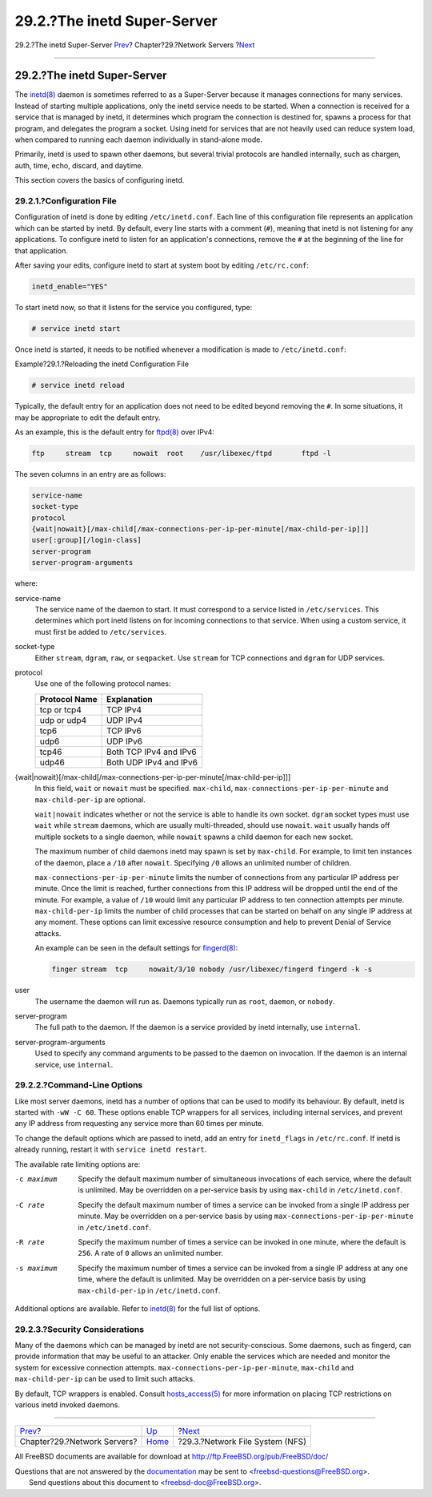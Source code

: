============================
29.2.?The inetd Super-Server
============================

.. raw:: html

   <div class="navheader">

29.2.?The inetd Super-Server
`Prev <network-servers.html>`__?
Chapter?29.?Network Servers
?\ `Next <network-nfs.html>`__

--------------

.. raw:: html

   </div>

.. raw:: html

   <div class="sect1">

.. raw:: html

   <div class="titlepage" xmlns="">

.. raw:: html

   <div>

.. raw:: html

   <div>

29.2.?The inetd Super-Server
----------------------------

.. raw:: html

   </div>

.. raw:: html

   </div>

.. raw:: html

   </div>

The
`inetd(8) <http://www.FreeBSD.org/cgi/man.cgi?query=inetd&sektion=8>`__
daemon is sometimes referred to as a Super-Server because it manages
connections for many services. Instead of starting multiple
applications, only the inetd service needs to be started. When a
connection is received for a service that is managed by inetd, it
determines which program the connection is destined for, spawns a
process for that program, and delegates the program a socket. Using
inetd for services that are not heavily used can reduce system load,
when compared to running each daemon individually in stand-alone mode.

Primarily, inetd is used to spawn other daemons, but several trivial
protocols are handled internally, such as chargen, auth, time, echo,
discard, and daytime.

This section covers the basics of configuring inetd.

.. raw:: html

   <div class="sect2">

.. raw:: html

   <div class="titlepage" xmlns="">

.. raw:: html

   <div>

.. raw:: html

   <div>

29.2.1.?Configuration File
~~~~~~~~~~~~~~~~~~~~~~~~~~

.. raw:: html

   </div>

.. raw:: html

   </div>

.. raw:: html

   </div>

Configuration of inetd is done by editing ``/etc/inetd.conf``. Each line
of this configuration file represents an application which can be
started by inetd. By default, every line starts with a comment (``#``),
meaning that inetd is not listening for any applications. To configure
inetd to listen for an application's connections, remove the ``#`` at
the beginning of the line for that application.

After saving your edits, configure inetd to start at system boot by
editing ``/etc/rc.conf``:

.. code:: programlisting

    inetd_enable="YES"

To start inetd now, so that it listens for the service you configured,
type:

.. code:: screen

    # service inetd start

Once inetd is started, it needs to be notified whenever a modification
is made to ``/etc/inetd.conf``:

.. raw:: html

   <div class="example">

.. raw:: html

   <div class="example-title">

Example?29.1.?Reloading the inetd Configuration File

.. raw:: html

   </div>

.. raw:: html

   <div class="example-contents">

.. code:: screen

    # service inetd reload

.. raw:: html

   </div>

.. raw:: html

   </div>

Typically, the default entry for an application does not need to be
edited beyond removing the ``#``. In some situations, it may be
appropriate to edit the default entry.

As an example, this is the default entry for
`ftpd(8) <http://www.FreeBSD.org/cgi/man.cgi?query=ftpd&sektion=8>`__
over IPv4:

.. code:: programlisting

    ftp     stream  tcp     nowait  root    /usr/libexec/ftpd       ftpd -l

The seven columns in an entry are as follows:

.. code:: programlisting

    service-name
    socket-type
    protocol
    {wait|nowait}[/max-child[/max-connections-per-ip-per-minute[/max-child-per-ip]]]
    user[:group][/login-class]
    server-program
    server-program-arguments

where:

.. raw:: html

   <div class="variablelist">

service-name
    The service name of the daemon to start. It must correspond to a
    service listed in ``/etc/services``. This determines which port
    inetd listens on for incoming connections to that service. When
    using a custom service, it must first be added to ``/etc/services``.

socket-type
    Either ``stream``, ``dgram``, ``raw``, or ``seqpacket``. Use
    ``stream`` for TCP connections and ``dgram`` for UDP services.

protocol
    Use one of the following protocol names:

    .. raw:: html

       <div class="informaltable">

    +-----------------+--------------------------+
    | Protocol Name   | Explanation              |
    +=================+==========================+
    | tcp or tcp4     | TCP IPv4                 |
    +-----------------+--------------------------+
    | udp or udp4     | UDP IPv4                 |
    +-----------------+--------------------------+
    | tcp6            | TCP IPv6                 |
    +-----------------+--------------------------+
    | udp6            | UDP IPv6                 |
    +-----------------+--------------------------+
    | tcp46           | Both TCP IPv4 and IPv6   |
    +-----------------+--------------------------+
    | udp46           | Both UDP IPv4 and IPv6   |
    +-----------------+--------------------------+

    .. raw:: html

       </div>

{wait\|nowait}[/max-child[/max-connections-per-ip-per-minute[/max-child-per-ip]]]
    In this field, ``wait`` or ``nowait`` must be specified.
    ``max-child``, ``max-connections-per-ip-per-minute`` and
    ``max-child-per-ip`` are optional.

    ``wait|nowait`` indicates whether or not the service is able to
    handle its own socket. ``dgram`` socket types must use ``wait``
    while ``stream`` daemons, which are usually multi-threaded, should
    use ``nowait``. ``wait`` usually hands off multiple sockets to a
    single daemon, while ``nowait`` spawns a child daemon for each new
    socket.

    The maximum number of child daemons inetd may spawn is set by
    ``max-child``. For example, to limit ten instances of the daemon,
    place a ``/10`` after ``nowait``. Specifying ``/0`` allows an
    unlimited number of children.

    ``max-connections-per-ip-per-minute`` limits the number of
    connections from any particular IP address per minute. Once the
    limit is reached, further connections from this IP address will be
    dropped until the end of the minute. For example, a value of ``/10``
    would limit any particular IP address to ten connection attempts per
    minute. ``max-child-per-ip`` limits the number of child processes
    that can be started on behalf on any single IP address at any
    moment. These options can limit excessive resource consumption and
    help to prevent Denial of Service attacks.

    An example can be seen in the default settings for
    `fingerd(8) <http://www.FreeBSD.org/cgi/man.cgi?query=fingerd&sektion=8>`__:

    .. code:: programlisting

        finger stream  tcp     nowait/3/10 nobody /usr/libexec/fingerd fingerd -k -s

user
    The username the daemon will run as. Daemons typically run as
    ``root``, ``daemon``, or ``nobody``.

server-program
    The full path to the daemon. If the daemon is a service provided by
    inetd internally, use ``internal``.

server-program-arguments
    Used to specify any command arguments to be passed to the daemon on
    invocation. If the daemon is an internal service, use ``internal``.

.. raw:: html

   </div>

.. raw:: html

   </div>

.. raw:: html

   <div class="sect2">

.. raw:: html

   <div class="titlepage" xmlns="">

.. raw:: html

   <div>

.. raw:: html

   <div>

29.2.2.?Command-Line Options
~~~~~~~~~~~~~~~~~~~~~~~~~~~~

.. raw:: html

   </div>

.. raw:: html

   </div>

.. raw:: html

   </div>

Like most server daemons, inetd has a number of options that can be used
to modify its behaviour. By default, inetd is started with
``-wW -C 60``. These options enable TCP wrappers for all services,
including internal services, and prevent any IP address from requesting
any service more than 60 times per minute.

To change the default options which are passed to inetd, add an entry
for ``inetd_flags`` in ``/etc/rc.conf``. If inetd is already running,
restart it with ``service inetd restart``.

The available rate limiting options are:

.. raw:: html

   <div class="variablelist">

-c maximum
    Specify the default maximum number of simultaneous invocations of
    each service, where the default is unlimited. May be overridden on a
    per-service basis by using ``max-child`` in ``/etc/inetd.conf``.

-C rate
    Specify the default maximum number of times a service can be invoked
    from a single IP address per minute. May be overridden on a
    per-service basis by using ``max-connections-per-ip-per-minute`` in
    ``/etc/inetd.conf``.

-R rate
    Specify the maximum number of times a service can be invoked in one
    minute, where the default is ``256``. A rate of ``0`` allows an
    unlimited number.

-s maximum
    Specify the maximum number of times a service can be invoked from a
    single IP address at any one time, where the default is unlimited.
    May be overridden on a per-service basis by using
    ``max-child-per-ip`` in ``/etc/inetd.conf``.

.. raw:: html

   </div>

Additional options are available. Refer to
`inetd(8) <http://www.FreeBSD.org/cgi/man.cgi?query=inetd&sektion=8>`__
for the full list of options.

.. raw:: html

   </div>

.. raw:: html

   <div class="sect2">

.. raw:: html

   <div class="titlepage" xmlns="">

.. raw:: html

   <div>

.. raw:: html

   <div>

29.2.3.?Security Considerations
~~~~~~~~~~~~~~~~~~~~~~~~~~~~~~~

.. raw:: html

   </div>

.. raw:: html

   </div>

.. raw:: html

   </div>

Many of the daemons which can be managed by inetd are not
security-conscious. Some daemons, such as fingerd, can provide
information that may be useful to an attacker. Only enable the services
which are needed and monitor the system for excessive connection
attempts. ``max-connections-per-ip-per-minute``, ``max-child`` and
``max-child-per-ip`` can be used to limit such attacks.

By default, TCP wrappers is enabled. Consult
`hosts\_access(5) <http://www.FreeBSD.org/cgi/man.cgi?query=hosts_access&sektion=5>`__
for more information on placing TCP restrictions on various inetd
invoked daemons.

.. raw:: html

   </div>

.. raw:: html

   </div>

.. raw:: html

   <div class="navfooter">

--------------

+------------------------------------+---------------------------------+------------------------------------+
| `Prev <network-servers.html>`__?   | `Up <network-servers.html>`__   | ?\ `Next <network-nfs.html>`__     |
+------------------------------------+---------------------------------+------------------------------------+
| Chapter?29.?Network Servers?       | `Home <index.html>`__           | ?29.3.?Network File System (NFS)   |
+------------------------------------+---------------------------------+------------------------------------+

.. raw:: html

   </div>

All FreeBSD documents are available for download at
http://ftp.FreeBSD.org/pub/FreeBSD/doc/

| Questions that are not answered by the
  `documentation <http://www.FreeBSD.org/docs.html>`__ may be sent to
  <freebsd-questions@FreeBSD.org\ >.
|  Send questions about this document to <freebsd-doc@FreeBSD.org\ >.
